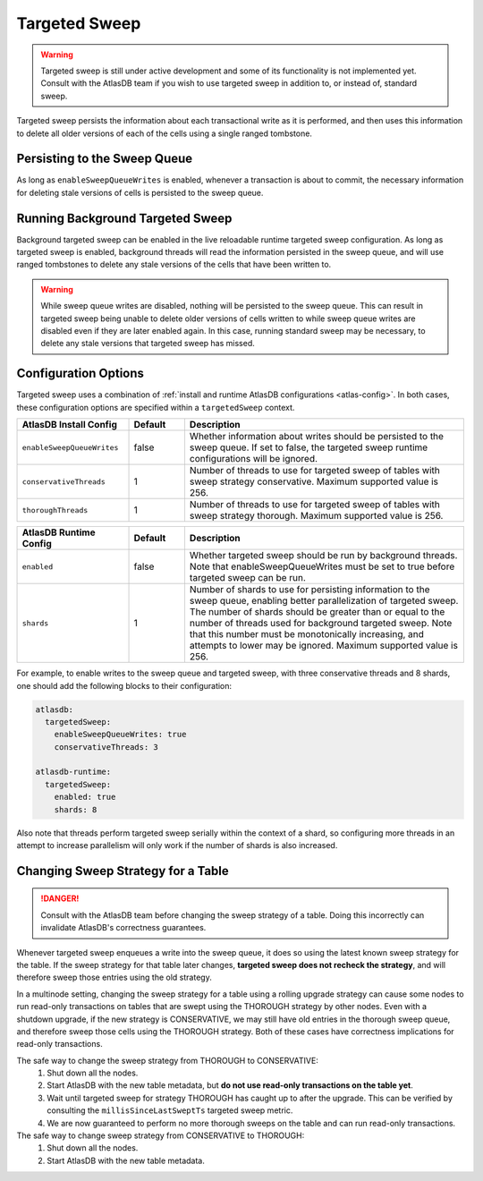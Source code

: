 .. _targeted-sweep:

Targeted Sweep
==============

.. warning::

   Targeted sweep is still under active development and some of its functionality is not implemented yet.
   Consult with the AtlasDB team if you wish to use targeted sweep in addition to, or instead of, standard sweep.

Targeted sweep persists the information about each transactional write as it is performed, and then uses this information to delete all older versions of each of the cells using a single ranged tombstone.

Persisting to the Sweep Queue
-----------------------------

As long as ``enableSweepQueueWrites`` is enabled, whenever a transaction is about to commit, the necessary information for deleting stale versions of cells is persisted to the sweep queue.

Running Background Targeted Sweep
---------------------------------

Background targeted sweep can be enabled in the live reloadable runtime targeted sweep configuration.
As long as targeted sweep is enabled, background threads will read the information persisted in the sweep queue, and will use ranged tombstones to delete any stale versions of the cells that have been written to.

.. warning::

   While sweep queue writes are disabled, nothing will be persisted to the sweep queue.
   This can result in targeted sweep being unable to delete older versions of cells written to while sweep queue writes are disabled even if they are later enabled again.
   In this case, running standard sweep may be necessary, to delete any stale versions that targeted sweep has missed.

Configuration Options
---------------------

Targeted sweep uses a combination of :ref:`install and runtime AtlasDB configurations <atlas-config>`.
In both cases, these configuration options are specified within a ``targetedSweep`` context.

.. csv-table::
   :header: "AtlasDB Install Config", "Default", "Description"
   :widths: 80, 40, 200

   ``enableSweepQueueWrites``, "false", "Whether information about writes should be persisted to the sweep queue. If set to false, the targeted sweep runtime configurations will be ignored."
   ``conservativeThreads``, "1", "Number of threads to use for targeted sweep of tables with sweep strategy conservative. Maximum supported value is 256."
   ``thoroughThreads``, "1", "Number of threads to use for targeted sweep of tables with sweep strategy thorough. Maximum supported value is 256."

.. csv-table::
   :header: "AtlasDB Runtime Config", "Default", "Description"
   :widths: 80, 40, 200

   ``enabled``, "false", "Whether targeted sweep should be run by background threads. Note that enableSweepQueueWrites must be set to true before targeted sweep can be run."
   ``shards``, "1", "Number of shards to use for persisting information to the sweep queue, enabling better parallelization of targeted sweep. The number of shards should be greater than or equal to the number of threads used for background targeted sweep. Note that this number must be monotonically increasing, and attempts to lower may be ignored. Maximum supported value is 256."

For example, to enable writes to the sweep queue and targeted sweep, with three conservative threads and 8 shards,
one should add the following blocks to their configuration:

.. code-block:: yaml

    atlasdb:
      targetedSweep:
        enableSweepQueueWrites: true
        conservativeThreads: 3

    atlasdb-runtime:
      targetedSweep:
        enabled: true
        shards: 8

Also note that threads perform targeted sweep serially within the context of a shard, so configuring more threads
in an attempt to increase parallelism will only work if the number of shards is also increased.

Changing Sweep Strategy for a Table
-----------------------------------

.. danger::

   Consult with the AtlasDB team before changing the sweep strategy of a table. Doing this incorrectly can invalidate
   AtlasDB's correctness guarantees.

Whenever targeted sweep enqueues a write into the sweep queue, it does so using the latest known sweep strategy for the
table. If the sweep strategy for that table later changes, **targeted sweep does not recheck the strategy**, and will
therefore sweep those entries using the old strategy.

In a multinode setting, changing the sweep strategy for a table using a rolling upgrade strategy can cause some nodes to
run read-only transactions on tables that are swept using the THOROUGH strategy by other nodes. Even with a shutdown
upgrade, if the new strategy is CONSERVATIVE, we may still have old entries in the thorough sweep queue, and therefore
sweep those cells using the THOROUGH strategy. Both of these cases have correctness implications for read-only
transactions.

The safe way to change the sweep strategy from THOROUGH to CONSERVATIVE:
  1. Shut down all the nodes.
  2. Start AtlasDB with the new table metadata, but **do not use read-only transactions on the table yet**.
  3. Wait until targeted sweep for strategy THOROUGH has caught up to after the upgrade. This can be verified by
     consulting the ``millisSinceLastSweptTs`` targeted sweep metric.
  4. We are now guaranteed to perform no more thorough sweeps on the table and can run read-only transactions.

The safe way to change sweep strategy from CONSERVATIVE to THOROUGH:
   1. Shut down all the nodes.
   2. Start AtlasDB with the new table metadata.